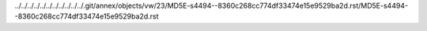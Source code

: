 ../../../../../../../../../../../.git/annex/objects/vw/23/MD5E-s4494--8360c268cc774df33474e15e9529ba2d.rst/MD5E-s4494--8360c268cc774df33474e15e9529ba2d.rst